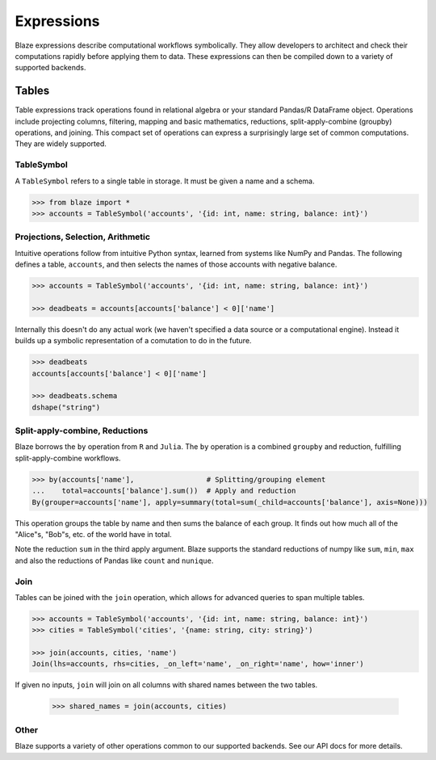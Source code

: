 ===========
Expressions
===========

Blaze expressions describe computational workflows symbolically. They allow
developers to architect and check their computations rapidly before applying
them to data.  These expressions can then be compiled down to a variety of
supported backends.

Tables
======

Table expressions track operations found in relational algebra or your standard
Pandas/R DataFrame object.  Operations include projecting columns, filtering, mapping and basic mathematics, reductions, split-apply-combine (groupby) operations, and joining.  This compact set of operations can express a surprisingly large set of common computations.  They are widely supported.

TableSymbol
-----------

A ``TableSymbol`` refers to a single table in storage.  It must be given a name
and a schema.

.. code-block:: python

   >>> from blaze import *
   >>> accounts = TableSymbol('accounts', '{id: int, name: string, balance: int}')


Projections, Selection, Arithmetic
----------------------------------

Intuitive operations follow from intuitive Python syntax, learned from systems
like NumPy and Pandas.  The following defines a table, ``accounts``, and then
selects the names of those accounts with negative balance.

.. code-block:: python

   >>> accounts = TableSymbol('accounts', '{id: int, name: string, balance: int}')

   >>> deadbeats = accounts[accounts['balance'] < 0]['name']

Internally this doesn't do any actual work (we haven't specified a data source
or a computational engine).  Instead it builds up a symbolic representation of
a comutation to do in the future.

.. code-block:: python

   >>> deadbeats
   accounts[accounts['balance'] < 0]['name']

   >>> deadbeats.schema
   dshape("string")

Split-apply-combine, Reductions
-------------------------------

Blaze borrows the ``by`` operation from ``R`` and ``Julia``.  The ``by``
operation is a combined ``groupby`` and reduction, fulfilling
split-apply-combine workflows.

.. code-block:: python

   >>> by(accounts['name'],                 # Splitting/grouping element
   ...    total=accounts['balance'].sum())  # Apply and reduction
   By(grouper=accounts['name'], apply=summary(total=sum(_child=accounts['balance'], axis=None)))


This operation groups the table by name and then sums the balance of each
group.  It finds out how much all of the "Alice"s, "Bob"s, etc. of the world
have in total.

Note the reduction ``sum`` in the third apply argument.  Blaze supports the
standard reductions of numpy like ``sum``, ``min``, ``max`` and also the
reductions of Pandas like ``count`` and ``nunique``.


Join
----

Tables can be joined with the ``join`` operation, which allows for advanced
queries to span multiple tables.

.. code-block:: python

   >>> accounts = TableSymbol('accounts', '{id: int, name: string, balance: int}')
   >>> cities = TableSymbol('cities', '{name: string, city: string}')

   >>> join(accounts, cities, 'name')
   Join(lhs=accounts, rhs=cities, _on_left='name', _on_right='name', how='inner')

If given no inputs, ``join`` will join on all columns with shared names between
the two tables.

   >>> shared_names = join(accounts, cities)

Other
-----

Blaze supports a variety of other operations common to our supported backends.
See our API docs for more details.
